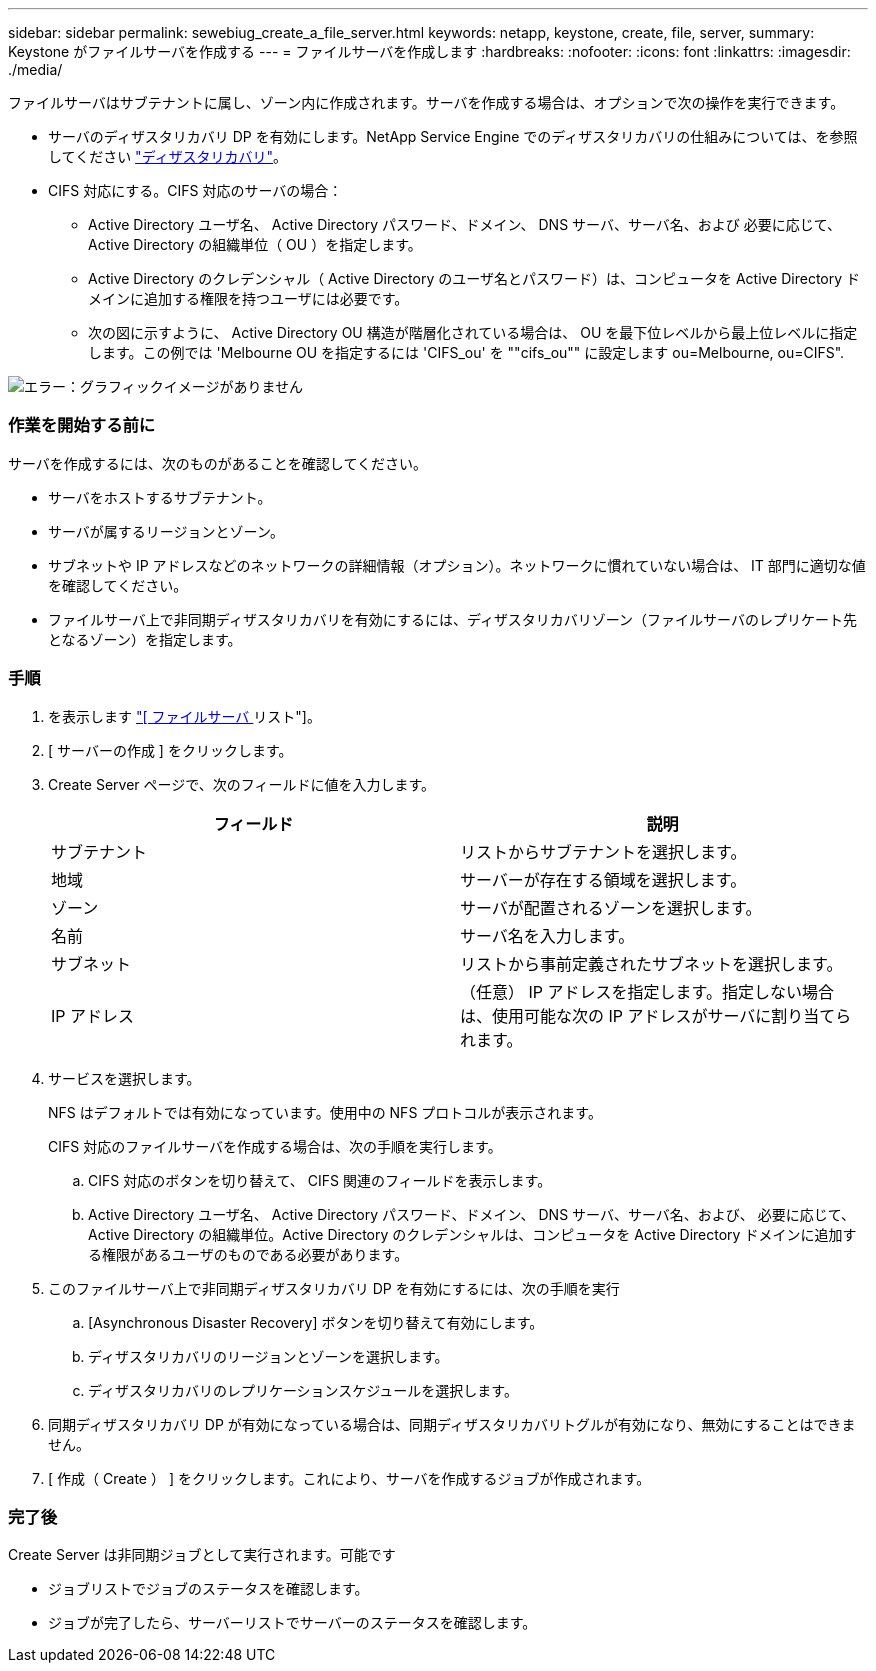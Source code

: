 ---
sidebar: sidebar 
permalink: sewebiug_create_a_file_server.html 
keywords: netapp, keystone, create, file, server, 
summary: Keystone がファイルサーバを作成する 
---
= ファイルサーバを作成します
:hardbreaks:
:nofooter: 
:icons: font
:linkattrs: 
:imagesdir: ./media/


[role="lead"]
ファイルサーバはサブテナントに属し、ゾーン内に作成されます。サーバを作成する場合は、オプションで次の操作を実行できます。

* サーバのディザスタリカバリ DP を有効にします。NetApp Service Engine でのディザスタリカバリの仕組みについては、を参照してください link:sewebiug_billing_accounts,_subscriptions,_services,_and_performance.html#disaster-recovery["ディザスタリカバリ"]。
* CIFS 対応にする。CIFS 対応のサーバの場合：
+
** Active Directory ユーザ名、 Active Directory パスワード、ドメイン、 DNS サーバ、サーバ名、および 必要に応じて、 Active Directory の組織単位（ OU ）を指定します。
** Active Directory のクレデンシャル（ Active Directory のユーザ名とパスワード）は、コンピュータを Active Directory ドメインに追加する権限を持つユーザには必要です。
** 次の図に示すように、 Active Directory OU 構造が階層化されている場合は、 OU を最下位レベルから最上位レベルに指定します。この例では 'Melbourne OU を指定するには 'CIFS_ou' を ""cifs_ou"" に設定します ou=Melbourne, ou=CIFS".




image:sewebiug_image20.png["エラー：グラフィックイメージがありません"]



=== 作業を開始する前に

サーバを作成するには、次のものがあることを確認してください。

* サーバをホストするサブテナント。
* サーバが属するリージョンとゾーン。
* サブネットや IP アドレスなどのネットワークの詳細情報（オプション）。ネットワークに慣れていない場合は、 IT 部門に適切な値を確認してください。
* ファイルサーバ上で非同期ディザスタリカバリを有効にするには、ディザスタリカバリゾーン（ファイルサーバのレプリケート先となるゾーン）を指定します。




=== 手順

. を表示します link:sewebiug_view_servers.html#view-servers["[ ファイルサーバ ] リスト"]。
. [ サーバーの作成 ] をクリックします。
. Create Server ページで、次のフィールドに値を入力します。
+
|===
| フィールド | 説明 


| サブテナント | リストからサブテナントを選択します。 


| 地域 | サーバーが存在する領域を選択します。 


| ゾーン | サーバが配置されるゾーンを選択します。 


| 名前 | サーバ名を入力します。 


| サブネット | リストから事前定義されたサブネットを選択します。 


| IP アドレス | （任意） IP アドレスを指定します。指定しない場合は、使用可能な次の IP アドレスがサーバに割り当てられます。 
|===
. サービスを選択します。
+
NFS はデフォルトでは有効になっています。使用中の NFS プロトコルが表示されます。

+
CIFS 対応のファイルサーバを作成する場合は、次の手順を実行します。

+
.. CIFS 対応のボタンを切り替えて、 CIFS 関連のフィールドを表示します。
.. Active Directory ユーザ名、 Active Directory パスワード、ドメイン、 DNS サーバ、サーバ名、および、 必要に応じて、 Active Directory の組織単位。Active Directory のクレデンシャルは、コンピュータを Active Directory ドメインに追加する権限があるユーザのものである必要があります。


. このファイルサーバ上で非同期ディザスタリカバリ DP を有効にするには、次の手順を実行
+
.. [Asynchronous Disaster Recovery] ボタンを切り替えて有効にします。
.. ディザスタリカバリのリージョンとゾーンを選択します。
.. ディザスタリカバリのレプリケーションスケジュールを選択します。


. 同期ディザスタリカバリ DP が有効になっている場合は、同期ディザスタリカバリトグルが有効になり、無効にすることはできません。
. [ 作成（ Create ） ] をクリックします。これにより、サーバを作成するジョブが作成されます。




=== 完了後

Create Server は非同期ジョブとして実行されます。可能です

* ジョブリストでジョブのステータスを確認します。
* ジョブが完了したら、サーバーリストでサーバーのステータスを確認します。


